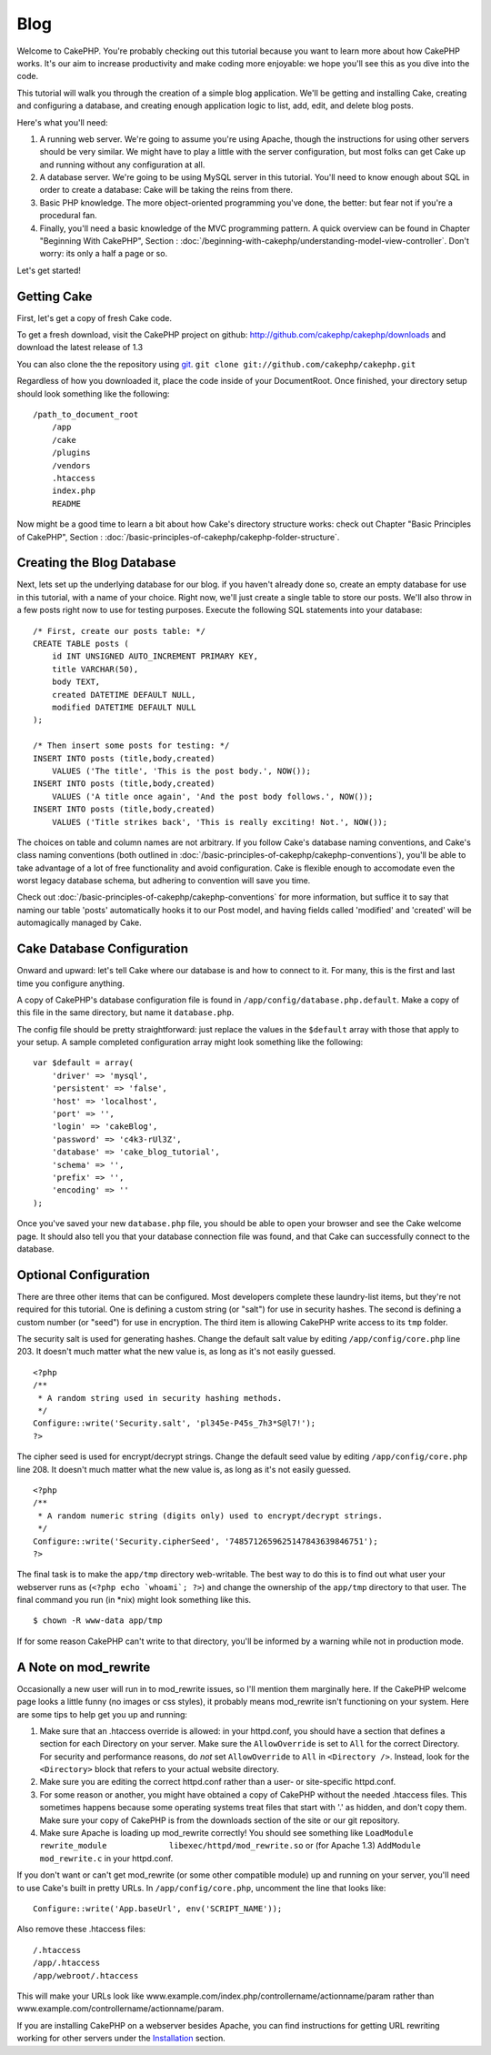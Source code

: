 Blog
####

Welcome to CakePHP. You're probably checking out this tutorial
because you want to learn more about how CakePHP works. It's our
aim to increase productivity and make coding more enjoyable: we
hope you'll see this as you dive into the code.

This tutorial will walk you through the creation of a simple blog
application. We'll be getting and installing Cake, creating and
configuring a database, and creating enough application logic to
list, add, edit, and delete blog posts.

Here's what you'll need:


#. A running web server. We're going to assume you're using Apache,
   though the instructions for using other servers should be very
   similar. We might have to play a little with the server
   configuration, but most folks can get Cake up and running without
   any configuration at all.
#. A database server. We're going to be using MySQL server in this
   tutorial. You'll need to know enough about SQL in order to create a
   database: Cake will be taking the reins from there.
#. Basic PHP knowledge. The more object-oriented programming you've
   done, the better: but fear not if you're a procedural fan.
#. Finally, you'll need a basic knowledge of the MVC programming
   pattern. A quick overview can be found in Chapter "Beginning With
   CakePHP", Section :
   :doc:`/beginning-with-cakephp/understanding-model-view-controller`. Don't worry:
   its only a half a page or so.

Let's get started!

Getting Cake
============

First, let's get a copy of fresh Cake code.

To get a fresh download, visit the CakePHP project on github:
`http://github.com/cakephp/cakephp/downloads <http://github.com/cakephp/cakephp/downloads>`_
and download the latest release of 1.3

You can also clone the the repository using
`git <http://git-scm.com/>`_.
``git clone git://github.com/cakephp/cakephp.git``

Regardless of how you downloaded it, place the code inside of your
DocumentRoot. Once finished, your directory setup should look
something like the following:

::

    /path_to_document_root
        /app
        /cake
        /plugins
        /vendors
        .htaccess
        index.php
        README

Now might be a good time to learn a bit about how Cake's directory
structure works: check out Chapter "Basic Principles of CakePHP",
Section :
:doc:`/basic-principles-of-cakephp/cakephp-folder-structure`.

Creating the Blog Database
==========================

Next, lets set up the underlying database for our blog. if you
haven't already done so, create an empty database for use in this
tutorial, with a name of your choice. Right now, we'll just create
a single table to store our posts. We'll also throw in a few posts
right now to use for testing purposes. Execute the following SQL
statements into your database:

::

    /* First, create our posts table: */
    CREATE TABLE posts (
        id INT UNSIGNED AUTO_INCREMENT PRIMARY KEY,
        title VARCHAR(50),
        body TEXT,
        created DATETIME DEFAULT NULL,
        modified DATETIME DEFAULT NULL
    );
    
    /* Then insert some posts for testing: */
    INSERT INTO posts (title,body,created)
        VALUES ('The title', 'This is the post body.', NOW());
    INSERT INTO posts (title,body,created)
        VALUES ('A title once again', 'And the post body follows.', NOW());
    INSERT INTO posts (title,body,created)
        VALUES ('Title strikes back', 'This is really exciting! Not.', NOW());

The choices on table and column names are not arbitrary. If you
follow Cake's database naming conventions, and Cake's class naming
conventions (both outlined in
:doc:`/basic-principles-of-cakephp/cakephp-conventions`), you'll be able to take
advantage of a lot of free functionality and avoid configuration.
Cake is flexible enough to accomodate even the worst legacy
database schema, but adhering to convention will save you time.

Check out :doc:`/basic-principles-of-cakephp/cakephp-conventions` for more
information, but suffice it to say that naming our table 'posts'
automatically hooks it to our Post model, and having fields called
'modified' and 'created' will be automagically managed by Cake.

Cake Database Configuration
===========================

Onward and upward: let's tell Cake where our database is and how to
connect to it. For many, this is the first and last time you
configure anything.

A copy of CakePHP's database configuration file is found in
``/app/config/database.php.default``. Make a copy of this file in
the same directory, but name it ``database.php``.

The config file should be pretty straightforward: just replace the
values in the ``$default`` array with those that apply to your
setup. A sample completed configuration array might look something
like the following:

::

    var $default = array(
        'driver' => 'mysql',
        'persistent' => 'false',
        'host' => 'localhost',
        'port' => '',
        'login' => 'cakeBlog',
        'password' => 'c4k3-rUl3Z',
        'database' => 'cake_blog_tutorial',
        'schema' => '',
        'prefix' => '',
        'encoding' => ''
    );

Once you've saved your new ``database.php`` file, you should be
able to open your browser and see the Cake welcome page. It should
also tell you that your database connection file was found, and
that Cake can successfully connect to the database.

Optional Configuration
======================

There are three other items that can be configured. Most developers
complete these laundry-list items, but they're not required for
this tutorial. One is defining a custom string (or "salt") for use
in security hashes. The second is defining a custom number (or
"seed") for use in encryption. The third item is allowing CakePHP
write access to its ``tmp`` folder.

The security salt is used for generating hashes. Change the default
salt value by editing ``/app/config/core.php`` line 203. It doesn't
much matter what the new value is, as long as it's not easily
guessed.

::

    <?php
    /**
     * A random string used in security hashing methods.
     */
    Configure::write('Security.salt', 'pl345e-P45s_7h3*S@l7!');
    ?>

The cipher seed is used for encrypt/decrypt strings. Change the
default seed value by editing ``/app/config/core.php`` line 208. It
doesn't much matter what the new value is, as long as it's not
easily guessed.

::

    <?php
    /**
     * A random numeric string (digits only) used to encrypt/decrypt strings.
     */
    Configure::write('Security.cipherSeed', '7485712659625147843639846751');
    ?>

The final task is to make the ``app/tmp`` directory web-writable.
The best way to do this is to find out what user your webserver
runs as (``<?php echo `whoami`; ?>``) and change the ownership of
the ``app/tmp`` directory to that user. The final command you run
(in \*nix) might look something like this.

::

    $ chown -R www-data app/tmp

If for some reason CakePHP can't write to that directory, you'll be
informed by a warning while not in production mode.

A Note on mod\_rewrite
======================

Occasionally a new user will run in to mod\_rewrite issues, so I'll
mention them marginally here. If the CakePHP welcome page looks a
little funny (no images or css styles), it probably means
mod\_rewrite isn't functioning on your system. Here are some tips
to help get you up and running:


#. Make sure that an .htaccess override is allowed: in your
   httpd.conf, you should have a section that defines a section for
   each Directory on your server. Make sure the ``AllowOverride`` is
   set to ``All`` for the correct Directory. For security and
   performance reasons, do *not* set ``AllowOverride`` to ``All`` in
   ``<Directory />``. Instead, look for the ``<Directory>`` block that
   refers to your actual website directory.

#. Make sure you are editing the correct httpd.conf rather than a
   user- or site-specific httpd.conf.

#. For some reason or another, you might have obtained a copy of
   CakePHP without the needed .htaccess files. This sometimes happens
   because some operating systems treat files that start with '.' as
   hidden, and don't copy them. Make sure your copy of CakePHP is from
   the downloads section of the site or our git repository.

#. Make sure Apache is loading up mod\_rewrite correctly! You
   should see something like
   ``LoadModule rewrite_module             libexec/httpd/mod_rewrite.so``
   or (for Apache 1.3) ``AddModule             mod_rewrite.c`` in your
   httpd.conf.


If you don't want or can't get mod\_rewrite (or some other
compatible module) up and running on your server, you'll need to
use Cake's built in pretty URLs. In ``/app/config/core.php``,
uncomment the line that looks like:

::

    Configure::write('App.baseUrl', env('SCRIPT_NAME'));

Also remove these .htaccess files:

::

            /.htaccess
            /app/.htaccess
            /app/webroot/.htaccess
            

This will make your URLs look like
www.example.com/index.php/controllername/actionname/param rather
than www.example.com/controllername/actionname/param.

If you are installing CakePHP on a webserver besides Apache, you
can find instructions for getting URL rewriting working for other
servers under the
`Installation <http://book.cakephp.org/view/912/Installation>`_
section.
